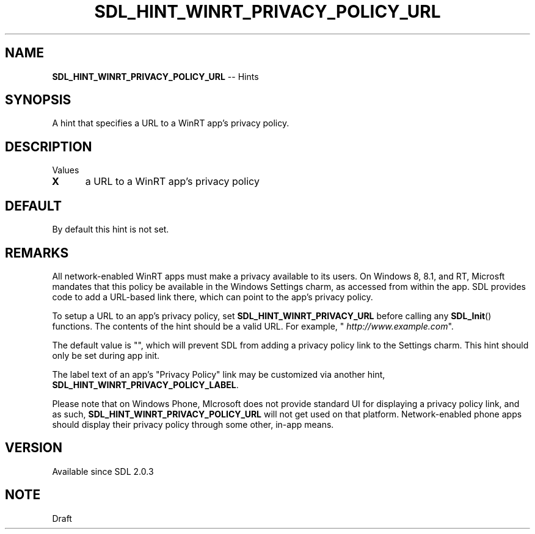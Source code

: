 .TH SDL_HINT_WINRT_PRIVACY_POLICY_URL 3 "2018.08.14" "https://github.com/haxpor/sdl2-manpage" "SDL2"
.SH NAME
\fBSDL_HINT_WINRT_PRIVACY_POLICY_URL\fR -- Hints

.SH SYNOPSIS
A hint that specifies a URL to a WinRT app's privacy policy.

.SH DESCRIPTION
Values
.TP 5
.BI X
a URL to a WinRT app's privacy policy

.SH DEFAULT
By default this hint is not set.

.SH REMARKS
All network-enabled WinRT apps must make a privacy available to its users. On Windows 8, 8.1, and RT, Microsft mandates that this policy be available in the Windows Settings charm, as accessed from within the app. SDL provides code to add a URL-based link there, which can point to the app's privacy policy.
.PP
To setup a URL to an app's privacy policy, set \fBSDL_HINT_WINRT_PRIVACY_URL\fR before calling any \fBSDL_Init\fR() functions. The contents of the hint should be a valid URL. For example, "
\fIhttp://www.example.com\fR".
.PP
The default value is "", which will prevent SDL from adding a privacy policy link to the Settings charm. This hint should only be set during app init.
.PP
The label text of an app's "Privacy Policy" link may be  customized via another hint, \fBSDL_HINT_WINRT_PRIVACY_POLICY_LABEL\fR.
.PP
Please note that on Windows Phone, MIcrosoft does not provide standard UI for displaying a privacy policy link, and as such, \fBSDL_HINT_WINRT_PRIVACY_POLICY_URL\fR will not get used on that platform. Network-enabled phone apps should display their privacy policy through some other, in-app means.

.SH VERSION
Available since SDL 2.0.3

.SH NOTE
Draft
